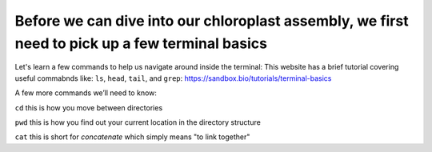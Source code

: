 Before we can dive into our chloroplast assembly, we first need to pick up a few terminal basics
=========================================

Let's learn a few commands to help us navigate around inside the terminal:
This website has a brief tutorial covering useful commabnds like: ``ls``, ``head``, ``tail``, and ``grep``:
https://sandbox.bio/tutorials/terminal-basics

A few more commands we’ll need to know: 

``cd`` this is how you move between directories

``pwd`` this is how you find out your current location in the directory structure

``cat`` this is short for *concatenate* which simply means "to link together"


